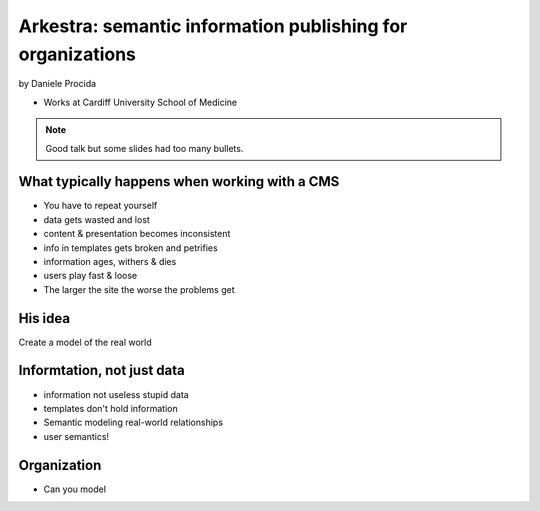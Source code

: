 ================================================================
Arkestra: semantic information publishing for organizations
================================================================

by Daniele Procida

* Works at Cardiff University School of Medicine

.. note:: Good talk but some slides had too many bullets. 

What typically happens when working with a CMS
==========================================================

* You have to repeat yourself
* data gets wasted and lost
* content & presentation becomes inconsistent
* info in templates gets broken and petrifies
* information ages, withers & dies
* users play fast & loose
* The larger the site the worse the problems get

His idea
=========

Create a model of the real world

Informtation, not just data
==============================

* information not useless stupid data
* templates don't hold information
* Semantic modeling  real-world relationships
* user semantics!

Organization
============

* Can you model 